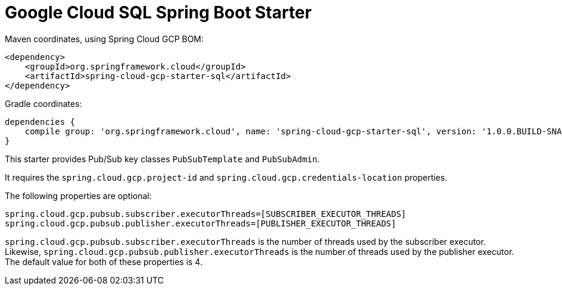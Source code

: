 = Google Cloud SQL Spring Boot Starter

Maven coordinates, using Spring Cloud GCP BOM:

[source,xml]
----
<dependency>
    <groupId>org.springframework.cloud</groupId>
    <artifactId>spring-cloud-gcp-starter-sql</artifactId>
</dependency>
----

Gradle coordinates:

[source]
----
dependencies {
    compile group: 'org.springframework.cloud', name: 'spring-cloud-gcp-starter-sql', version: '1.0.0.BUILD-SNAPSHOT'
}
----


This starter provides Pub/Sub key classes `PubSubTemplate` and `PubSubAdmin`.

It requires the `spring.cloud.gcp.project-id` and `spring.cloud.gcp.credentials-location`
properties.

The following properties are optional:
[source,yaml]
----
spring.cloud.gcp.pubsub.subscriber.executorThreads=[SUBSCRIBER_EXECUTOR_THREADS]
spring.cloud.gcp.pubsub.publisher.executorThreads=[PUBLISHER_EXECUTOR_THREADS]
----

`spring.cloud.gcp.pubsub.subscriber.executorThreads` is the number of threads used by the subscriber
executor. Likewise, `spring.cloud.gcp.pubsub.publisher.executorThreads` is the number of threads
used by the publisher executor. The default value for both of these properties is 4.
